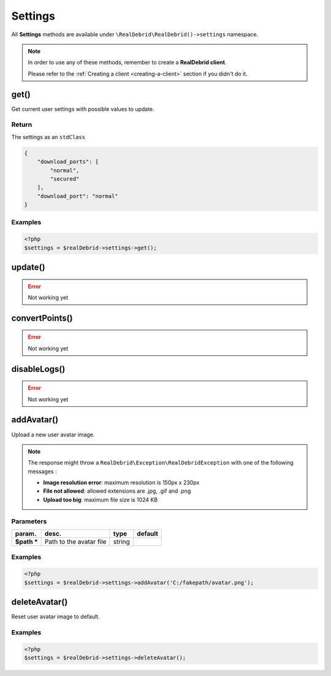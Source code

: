 .. index::
    single: Available requests; Settings

Settings
========

All **Settings** methods are available under :literal:`\\RealDebrid\\RealDebrid()->settings` namespace.

.. note::

    In order to use any of these methods, remember to create a **RealDebrid client**.

    Please refer to the :ref:`Creating a client <creating-a-client>` section if you didn't do it.

get()
-----

Get current user settings with possible values to update.

Return
^^^^^^

The settings as an :literal:`stdClass`

.. code-block:: json

    {
        "download_ports": [
            "normal",
            "secured"
        ],
        "download_port": "normal"
    }

Examples
^^^^^^^^

.. code-block:: php

    <?php
    $settings = $realDebrid->settings->get();

update()
--------

.. error::

    Not working yet

convertPoints()
---------------

.. error::

    Not working yet

disableLogs()
-------------

.. error::

    Not working yet

addAvatar()
-----------

Upload a new user avatar image.

.. note::

    The response might throw a :literal:`\RealDebrid\\Exception\\RealDebridException` with one of the following messages :

    * **Image resolution error**: maximum resolution is 150px x 230px
    * **File not allowed**: allowed extensions are .jpg, .gif and .png
    * **Upload too big**: maximum file size is 1024 KB

Parameters
^^^^^^^^^^

+----------------+---------------------------+-----------+-----------+
| param.         | desc.                     | type      | default   |
+================+===========================+===========+===========+
| **$path \***   | Path to the avatar file   | string    |           |
+----------------+---------------------------+-----------+-----------+


Examples
^^^^^^^^

.. code-block:: php

    <?php
    $settings = $realDebrid->settings->addAvatar('C:/fakepath/avatar.png');

deleteAvatar()
--------------

Reset user avatar image to default.

Examples
^^^^^^^^

.. code-block:: php

    <?php
    $settings = $realDebrid->settings->deleteAvatar();